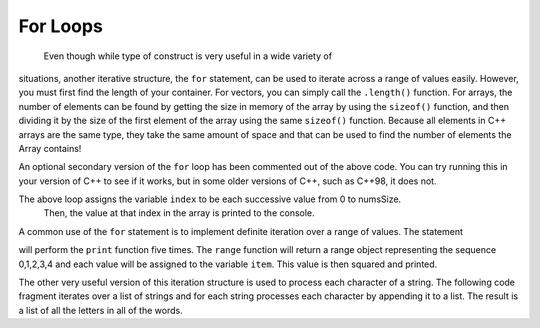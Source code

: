 For Loops
============
 Even though while type of construct is very useful in a wide variety of
situations, another iterative structure, the ``for`` statement, can be
used to iterate across a range of values easily. However, you must first find
the length of your container. For vectors, you can simply call the ``.length()`` function.
For arrays, the number of elements can be found by getting the size in memory of the array
by using the ``sizeof()`` function, and then dividing it by the size of the first element of
the array using the same ``sizeof()`` function. Because all elements in C++ arrays are
the same type, they take the same amount of space and that can be used to find the number
of elements the Array contains!

.. activecode:: arrayIteration1
   :language: cpp
   :sourcefile: ArrayIteration.cpp

   #include <iostream>
   using namespace std;

   int main() {
  	int nums[] = {1,3,6,2,5};

      int numsSize = sizeof(nums)/sizeof(nums[0]); // Get size of the nums array

      for (int index=0; index<numsSize; index++) {
          cout<<nums[index]<<endl;
      }

      // Simpler Implementation that may only work in
      // Newer versions of C++

      // for (int item:nums) {
      //     cout<<item<<endl;
      // }

  	return 0;
   }

An optional secondary version of the ``for`` loop has been commented out of the above code.
You can try running this in your version of C++ to see if it works, but in some older versions of C++,
such as C++98, it does not.

The above loop assigns the variable ``index`` to be each successive value from 0 to numsSize.
 Then, the value at that index in the array is printed to the console.

A common use of the ``for`` statement is to implement definite iteration
over a range of values. The statement

.. activecode:: rangeForLoop1
   :language: cpp

   #include <iostream>
   using namespace std;

   int main() {
  	for (int i=0; i<5; i++) {
          cout<<i*i<<endl;
      }

  	return 0;
   }

will perform the ``print`` function five times. The ``range`` function
will return a range object representing the sequence 0,1,2,3,4 and each
value will be assigned to the variable ``item``. This value is then
squared and printed.

The other very useful version of this iteration structure is used to
process each character of a string. The following code fragment iterates
over a list of strings and for each string processes each character by
appending it to a list. The result is a list of all the letters in all
of the words.

.. activecode:: intro_81
   :language: cpp



   #include <iostream>
   #include <string>
   using namespace std;

    int main() {
    	string wordList[] = {"cat", "dog", "rabbit"};
    	int wordListSize = sizeof(wordList) / sizeof(wordList[0]);

    	char letterlist[wordListSize];
    	int indx = 0;

    	for (int i = 0; i < wordListSize; i++) {
    		for (unsigned int j = 0; j < wordList[i].size(); j++) {
    			letterlist[indx] = wordList[i][j];
    			indx = indx + 1;
    		}
    	}

    	cout << letterlist << endl;
    }
